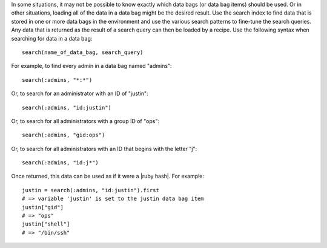 .. The contents of this file are included in multiple topics.
.. This file should not be changed in a way that hinders its ability to appear in multiple documentation sets.

In some situations, it may not be possible to know exactly which data bags (or data bag items) should be used. Or in other situations, loading all of the data in a data bag might be the desired result. Use the search index to find data that is stored in one or more data bags in the environment and use the various search patterns to fine-tune the search queries. Any data that is returned as the result of a search query can then be loaded by a recipe. Use the following syntax when searching for data in a data bag::

   search(name_of_data_bag, search_query)

For example, to find every admin in a data bag named "admins"::

   search(:admins, "*:*")

Or, to search for an administrator with an ID of "justin"::

   search(:admins, "id:justin")

Or, to search for all administrators with a group ID of "ops"::

   search(:admins, "gid:ops")

Or, to search for all administrators with an ID that begins with the letter "j"::

   search(:admins, "id:j*")

Once returned, this data can be used as if it were a |ruby hash|. For example::

   justin = search(:admins, "id:justin").first
   # => variable 'justin' is set to the justin data bag item
   justin["gid"]
   # => "ops"
   justin["shell"]
   # => "/bin/ssh"
